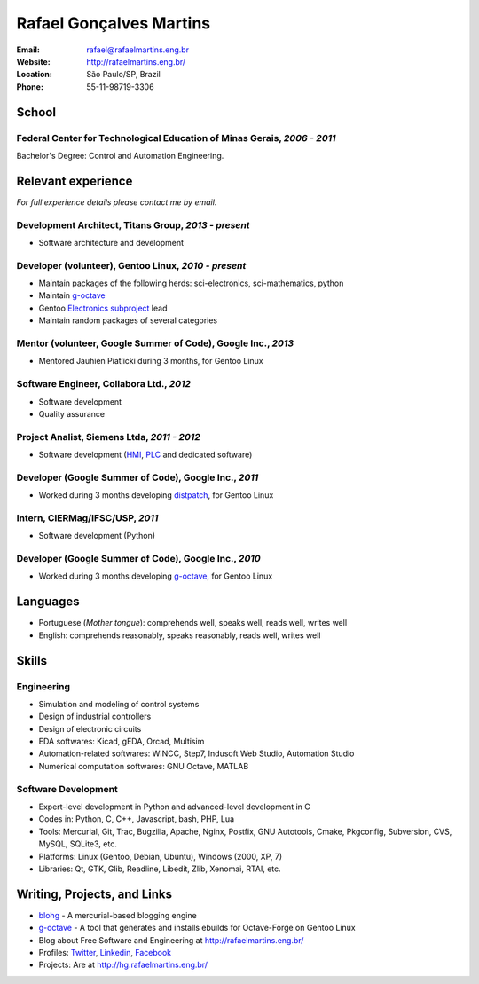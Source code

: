 Rafael Gonçalves Martins
========================

:Email: rafael@rafaelmartins.eng.br
:Website: http://rafaelmartins.eng.br/
:Location: São Paulo/SP, Brazil
:Phone: 55-11-98719-3306


School
------

Federal Center for Technological Education of Minas Gerais, *2006 - 2011*
~~~~~~~~~~~~~~~~~~~~~~~~~~~~~~~~~~~~~~~~~~~~~~~~~~~~~~~~~~~~~~~~~~~~~~~~~
Bachelor's Degree: Control and Automation Engineering.


Relevant experience
-------------------
*For full experience details please contact me by email.*


Development Architect, Titans Group, *2013 - present*
~~~~~~~~~~~~~~~~~~~~~~~~~~~~~~~~~~~~~~~~~~~~~~~~~~~~~

- Software architecture and development


Developer (volunteer), Gentoo Linux, *2010 - present*
~~~~~~~~~~~~~~~~~~~~~~~~~~~~~~~~~~~~~~~~~~~~~~~~~~~~~

- Maintain packages of the following herds: sci-electronics, sci-mathematics,
  python
- Maintain g-octave_
- Gentoo `Electronics subproject`_ lead
- Maintain random packages of several categories

.. _g-octave: http://git.overlays.gentoo.org/gitweb/?p=proj/g-octave.git
.. _`Electronics subproject`: http://www.gentoo.org/proj/en/science/electronics/


Mentor (volunteer, Google Summer of Code), Google Inc., *2013*
~~~~~~~~~~~~~~~~~~~~~~~~~~~~~~~~~~~~~~~~~~~~~~~~~~~~~~~~~~~~~~

- Mentored Jauhien Piatlicki during 3 months, for Gentoo Linux


Software Engineer, Collabora Ltd., *2012*
~~~~~~~~~~~~~~~~~~~~~~~~~~~~~~~~~~~~~~~~~

- Software development
- Quality assurance


Project Analist, Siemens Ltda, *2011 - 2012*
~~~~~~~~~~~~~~~~~~~~~~~~~~~~~~~~~~~~~~~~~~~~

- Software development (HMI_, PLC_ and dedicated software)

.. _HMI: http://en.wikipedia.org/wiki/Human_machine_interface
.. _PLC: http://en.wikipedia.org/wiki/Programmable_logic_controller


Developer (Google Summer of Code), Google Inc., *2011*
~~~~~~~~~~~~~~~~~~~~~~~~~~~~~~~~~~~~~~~~~~~~~~~~~~~~~~

- Worked during 3 months developing distpatch_, for Gentoo Linux

.. _distpatch: http://www.gentoo.org/proj/en/infrastructure/distpatch/


Intern, CIERMag/IFSC/USP, *2011*
~~~~~~~~~~~~~~~~~~~~~~~~~~~~~~~~

- Software development (Python)


Developer (Google Summer of Code), Google Inc., *2010*
~~~~~~~~~~~~~~~~~~~~~~~~~~~~~~~~~~~~~~~~~~~~~~~~~~~~~~

- Worked during 3 months developing g-octave_, for Gentoo Linux


Languages
---------

- Portuguese (*Mother tongue*): comprehends well, speaks well, reads well, writes well
- English: comprehends reasonably, speaks reasonably, reads well, writes well


Skills
------

Engineering
~~~~~~~~~~~

- Simulation and modeling of control systems
- Design of industrial controllers
- Design of electronic circuits
- EDA softwares: Kicad, gEDA, Orcad, Multisim
- Automation-related softwares: WINCC, Step7, Indusoft Web Studio, Automation Studio
- Numerical computation softwares: GNU Octave, MATLAB

Software Development
~~~~~~~~~~~~~~~~~~~~

- Expert-level development in Python and advanced-level development in C
- Codes in: Python, C, C++, Javascript, bash, PHP, Lua
- Tools: Mercurial, Git, Trac, Bugzilla, Apache, Nginx, Postfix, GNU Autotools,
  Cmake, Pkgconfig, Subversion, CVS, MySQL, SQLite3, etc.
- Platforms: Linux (Gentoo, Debian, Ubuntu), Windows (2000, XP, 7)
- Libraries: Qt, GTK, Glib, Readline, Libedit, Zlib, Xenomai, RTAI, etc.


Writing, Projects, and Links
----------------------------
- blohg_ - A mercurial-based blogging engine
- g-octave_ - A tool that generates and installs ebuilds for Octave-Forge on Gentoo Linux
- Blog about Free Software and Engineering at http://rafaelmartins.eng.br/
- Profiles: Twitter_, Linkedin_, Facebook_
- Projects: Are at http://hg.rafaelmartins.eng.br/

.. _blohg: http://blohg.org/
.. _Twitter: http://twitter.com/rafaelmartins/
.. _LinkedIn: http://www.linkedin.com/in/rafaelgmartins/
.. _Facebook: http://facebook.com/rafaelgmartins/

.. last-modified::

   Last modified: %(datetime)s

